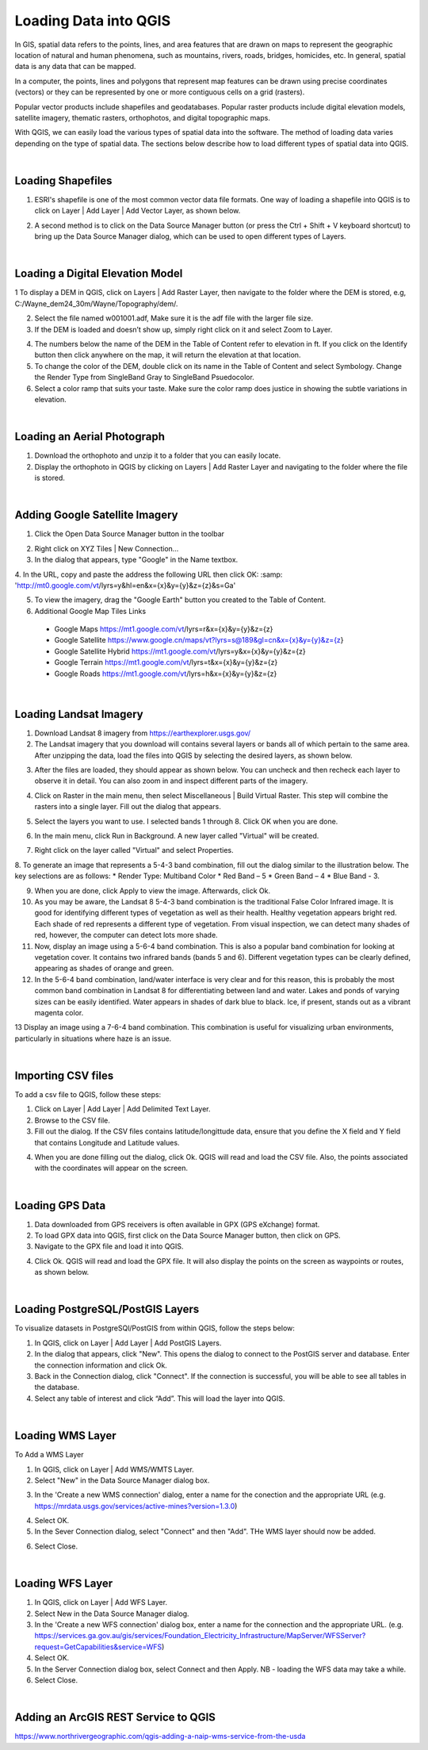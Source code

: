 

Loading Data into QGIS
========================

In GIS, spatial data refers to the points, lines, and area features that are drawn on maps to represent the geographic location of natural and human phenomena, such as mountains, rivers, roads, bridges, homicides, etc.  In general, spatial data is any data that can be mapped. 

In a computer, the points, lines and polygons that represent map features can be drawn using precise coordinates (vectors) or they can be represented by one or more contiguous cells on a grid (rasters).  

Popular vector products include shapefiles and geodatabases. Popular raster products include digital elevation models, satellite imagery, thematic rasters, orthophotos, and digital topographic maps. 

With QGIS, we can easily load the various types of spatial data into the software.  The method of loading data varies depending on the type of spatial data. The sections below describe how to load different types of spatial data into QGIS.




|

Loading Shapefiles
--------------------

1. ESRI's shapefile is one of the most common vector data file formats. One way of loading a shapefile into QGIS is to click on Layer | Add Layer | Add Vector Layer, as shown below.



.. image:: img/load_vectorlayer.png
   :alt: Loading Vector Layer into QGIS



2. A second method is to click on the Data Source Manager button (or press the Ctrl + Shift + V keyboard shortcut) to bring up the Data Source Manager dialog, which can be used to open different types of Layers.  

.. image:: img/accessing_data_source_manager.png
   :alt: Data Source Manager



|


Loading a Digital Elevation Model
-----------------------------------


1 To display a DEM in QGIS, click on Layers | Add Raster Layer, then navigate to the folder where the DEM is stored, e.g, C:/Wayne_dem24_30m/Wayne/Topography/dem/. 

2. Select the file named w001001.adf,  Make sure it is the adf file with the larger file size.

3. If the DEM is loaded and doesn’t show up, simply right click on it and select Zoom to Layer.

.. image:: img/wayne_dem.png
   :alt: Digital Elevation Model

4. The numbers below the name of the DEM in the Table of Content refer to elevation in ft.  If you click on the Identify button then click anywhere on the map, it will return the elevation at that location.


5. To change the color of the DEM, double click on its name in the Table of Content and select Symbology. Change the Render Type from SingleBand Gray to SingleBand Psuedocolor.  

6. Select a color ramp that suits your taste. Make sure the color ramp does justice in showing the subtle variations in elevation. 


.. image:: img/dem_symbology.png
   :alt: Digital Elevation Model



|

Loading an Aerial Photograph
-----------------------------

1. Download the orthophoto and unzip it to a folder that you can easily locate. 

2. Display the orthophoto in QGIS by clicking on Layers | Add Raster Layer and navigating to the folder where the file is stored.  


.. image:: img/ann_arbor_east.png
   :alt: Loading Orthophoto


|

Adding Google Satellite Imagery
---------------------------------

1. Click the Open Data Source Manager button in the toolbar

.. image:: img/open_data_source_manage_xyz.png
   :alt: Loading Orthophoto

2. Right click on XYZ Tiles | New Connection…

3. In the dialog that appears, type "Google" in the Name textbox.

4. In the URL, copy and paste the address the following URL then click OK: 
:samp: 'http://mt0.google.com/vt/lyrs=y&hl=en&x={x}&y={y}&z={z}&s=Ga'

.. image:: img/google_earth_connection.png
   :alt: Loading Google Earth Imagery

5. To view the imagery, drag the "Google Earth" button you created to the Table of Content.


6. Additional Google Map Tiles Links

  * Google Maps	https://mt1.google.com/vt/lyrs=r&x={x}&y={y}&z={z}
  * Google Satellite	https://www.google.cn/maps/vt?lyrs=s@189&gl=cn&x={x}&y={y}&z={z}
  * Google Satellite Hybrid	https://mt1.google.com/vt/lyrs=y&x={x}&y={y}&z={z}
  * Google Terrain	https://mt1.google.com/vt/lyrs=t&x={x}&y={y}&z={z}
  * Google Roads	https://mt1.google.com/vt/lyrs=h&x={x}&y={y}&z={z}




|

Loading Landsat Imagery
------------------------
1. Download Landsat 8 imagery from https://earthexplorer.usgs.gov/

2. The Landsat imagery that you download will contains several layers or bands all of which pertain to the same area.  After unzipping the data, load the files into QGIS by selecting the desired layers, as shown below.

.. image:: img/landsat_imagery1.png
   :alt: Landsat Imagery 

3. After the files are loaded, they should appear as shown below. You can uncheck and then recheck each layer to observe it in detail. You can also zoom in and inspect different parts of the imagery. 

.. image:: img/imagery_in_qgis.png
   :alt: Landsat Imagery in QGIS

4. Click on Raster in the main menu, then select Miscellaneous | Build Virtual Raster.  This step will combine the rasters into a single layer.  Fill out the dialog that appears.

.. image:: img/virtual_raster.png
   :alt: Landsat Imagery in QGIS

5. Select the layers you want to use. I selected bands 1 through 8.  Click OK when you are done.

.. image:: img/multiple_selected_rasters.png
   :alt: Selecting Landsat Bands for Display in QGIS

 
6. In the main menu, click Run in Background. A new layer called "Virtual" will be created.

.. image:: img/build_virtual_raster1.png
   :alt: Building a Virtual Raster in QGIS

 
7. Right click on the layer called "Virtual" and select Properties.
 

.. image:: img/virtual_raster2.png
   :alt: Landsat Imagery in QGIS


8.  To generate an image that represents a 5-4-3 band combination, fill out the dialog similar to the illustration below. The key selections are as follows: 
* Render Type: Multiband Color
* Red Band – 5
* Green Band – 4
* Blue Band - 3.

.. image:: img/symbolizing_virtual_raster.png
   :alt: Symbolizing Virtual Rasters



9. When you are done, click Apply to view the image. Afterwards, click Ok.

10. As you may be aware, the Landsat 8 5-4-3 band combination is the traditional False Color Infrared image. It is good for identifying different types of vegetation as well as their health. Healthy vegetation appears bright red. Each shade of red represents a different type of vegetation. From visual inspection, we can detect many shades of red, however, the computer can detect lots more shade.
    
11. Now, display an image using a 5-6-4 band combination. This is also a popular band combination for looking at vegetation cover. It contains two infrared bands (bands 5 and 6). Different vegetation types can be clearly defined, appearing as shades of orange and green. 

12. In the 5-6-4 band combination, land/water interface is very clear and for this reason, this is probably the most common band combination in Landsat 8 for differentiating between land and water.  Lakes and ponds of varying sizes can be easily identified. Water appears in shades of dark blue to black.  Ice, if present, stands out as a vibrant magenta color.

13 Display an image using a 7-6-4 band combination. This combination is useful for visualizing urban environments, particularly in situations where haze is an issue. 




|

Importing CSV files
--------------------

To add a csv file to QGIS, follow these steps:

1. Click on Layer | Add Layer | Add Delimited Text Layer.

2. Browse to the CSV file.

3. Fill out the dialog. If the CSV files contains latitude/longittude data, ensure that you define the X field and Y field that contains Longitude and Latitude values.   

.. image:: img/data_source_manager_csv.png
   :alt: Data Source Manager CSV

4. When you are done filling out the dialog, click Ok. QGIS will read and load the CSV file. Also, the points associated with the coordinates will appear on the screen.
             

|

Loading GPS Data
------------------
1. Data downloaded from GPS receivers is often available in GPX (GPS eXchange) format.

2. To load GPX data into QGIS, first click on the Data Source Manager button, then click on GPS.

3. Navigate to the GPX file and load it into QGIS.

.. image:: img/data_source_manager_gpx.png
   :alt: Data Source Manager GPX. 

4. Click Ok. QGIS will read and load the GPX file. It will also display the points on the screen as waypoints or routes, as shown below.
          

.. image:: img/gps_points.png
   :alt: GPS Data Displayed as Route  



|


Loading PostgreSQL/PostGIS Layers
-------------------------------------

To visualize datasets in PostgreSQl/PostGIS from within QGIS, follow the steps below:

1. In QGIS, click on Layer | Add Layer | Add PostGIS Layers.

2. In the dialog that appears, click "New". This opens the dialog to connect to the PostGIS server and database. Enter the connection information and click Ok.

3. Back in the Connection dialog, click "Connect". If the connection is successful, you will be able to see all tables in the database. 

4. Select any table of interest and click “Add”.  This will load the layer into QGIS.

 

|

Loading WMS Layer
-------------------

To Add a WMS Layer

1. In QGIS, click on Layer | Add WMS/WMTS Layer.

2. Select "New" in the Data Source Manager dialog box.

.. image:: img/wms_new_connection.png
   :alt: GPS Data Source Connection 


3. In the 'Create a new WMS connection' dialog, enter a name for the conection and the appropriate URL (e.g. https://mrdata.usgs.gov/services/active-mines?version=1.3.0)

.. image:: img/new_wms_connection.png
   :alt: GPS Data  


4. Select OK.

5. In the Sever Connection dialog, select "Connect" and then "Add". THe WMS layer should now be added.

.. image:: img/wms_connection_dialog.png
   :alt: GPS Data  

6. Select Close.


|


Loading WFS Layer
-------------------

1. In QGIS, click on Layer | Add WFS Layer.

2. Select New in the Data Source Manager dialog.
   
3. In the 'Create a new WFS connection' dialog box, enter a name for the connection and the appropriate URL. (e.g. https://services.ga.gov.au/gis/services/Foundation_Electricity_Infrastructure/MapServer/WFSServer?request=GetCapabilities&service=WFS)

4. Select OK.

5. In the Server Connection dialog box, select Connect and then Apply. NB - loading the WFS data may take a while.
   
6. Select Close.



|

Adding an ArcGIS REST Service to QGIS
--------------------------------------
https://www.northrivergeographic.com/qgis-adding-a-naip-wms-service-from-the-usda




